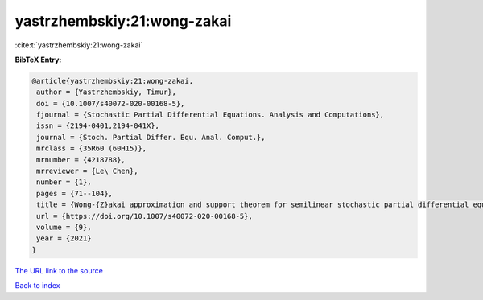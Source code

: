 yastrzhembskiy:21:wong-zakai
============================

:cite:t:`yastrzhembskiy:21:wong-zakai`

**BibTeX Entry:**

.. code-block:: bibtex

   @article{yastrzhembskiy:21:wong-zakai,
    author = {Yastrzhembskiy, Timur},
    doi = {10.1007/s40072-020-00168-5},
    fjournal = {Stochastic Partial Differential Equations. Analysis and Computations},
    issn = {2194-0401,2194-041X},
    journal = {Stoch. Partial Differ. Equ. Anal. Comput.},
    mrclass = {35R60 (60H15)},
    mrnumber = {4218788},
    mrreviewer = {Le\ Chen},
    number = {1},
    pages = {71--104},
    title = {Wong-{Z}akai approximation and support theorem for semilinear stochastic partial differential equations with finite dimensional noise in the whole space},
    url = {https://doi.org/10.1007/s40072-020-00168-5},
    volume = {9},
    year = {2021}
   }
`The URL link to the source <ttps://doi.org/10.1007/s40072-020-00168-5}>`_


`Back to index <../By-Cite-Keys.html>`_
